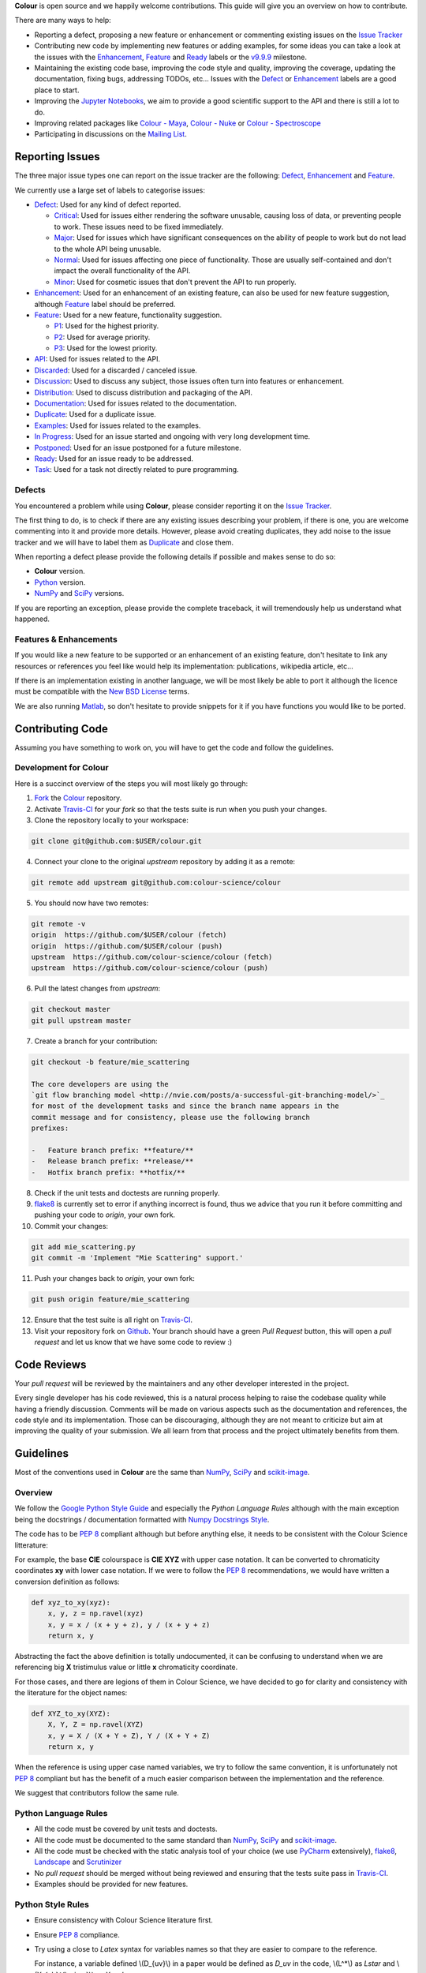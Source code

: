 .. title: Contributing
.. slug: contributing
.. date: 2015-11-25 05:35:44 UTC
.. tags:
.. category:
.. link:
.. description:
.. type: text

**Colour** is open source and we happily welcome contributions. This guide will
give you an overview on how to contribute.

There are many ways to help:

-   Reporting a defect, proposing a new feature or enhancement or
    commenting existing issues on the `Issue
    Tracker <https://github.com/colour-science/colour/issues>`_
-   Contributing new code by implementing new features or adding
    examples, for some ideas you can take a look at the issues with the
    `Enhancement <https://github.com/colour-science/colour/issues?q=is%3Aopen+is%3Aissue+label%3AEnhancement>`_,
    `Feature <https://github.com/colour-science/colour/issues?q=is%3Aopen+is%3Aissue+label%3AFeature>`_
    and
    `Ready <https://github.com/colour-science/colour/issues?q=is%3Aopen+is%3Aissue+label%3AReady>`_
    labels or the
    `v9.9.9 <https://github.com/colour-science/colour/issues?q=is%3Aopen+is%3Aissue+milestone%3Av9.9.9>`_
    milestone.
-   Maintaining the existing code base, improving the code style and quality,
    improving the coverage, updating the documentation, fixing bugs, addressing
    TODOs, etc... Issues with the
    `Defect <https://github.com/colour-science/colour/issues?q=is%3Aopen+is%3Aissue+label%3ADefect>`_
    or
    `Enhancement <https://github.com/colour-science/colour/issues?q=is%3Aopen+is%3Aissue+label%3AEnhancement>`_
    labels are a good place to start.
-   Improving the
    `Jupyter Notebooks <http://nbviewer.jupyter.org/github/colour-science/colour-notebooks/blob/master/notebooks/colour.ipynb>`_,
    we aim to provide a good scientific support to the API and there is still a
    lot to do.
-   Improving related packages like `Colour - Maya </colour-maya/>`_,
    `Colour - Nuke </colour-nuke/>`_ or `Colour -
    Spectroscope </colour-spectroscope/>`_
-   Participating in discussions on the `Mailing
    List <colour-science@googlegroups.com>`_.

Reporting Issues
----------------

The three major issue types one can report on the issue tracker are the
following:
`Defect <https://github.com/colour-science/colour/issues?q=is%3Aopen+is%3Aissue+label%3ADefect>`_,
`Enhancement <https://github.com/colour-science/colour/issues?q=is%3Aopen+is%3Aissue+label%3AEnhancement>`_
and
`Feature <https://github.com/colour-science/colour/issues?q=is%3Aopen+is%3Aissue+label%3AFeature>`_.

We currently use a large set of labels to categorise issues:

-   `Defect <https://github.com/colour-science/colour/issues?q=is%3Aopen+is%3Aissue+label%3ADefect>`_:
    Used for any kind of defect reported.

    -    `Critical <https://github.com/colour-science/colour/issues?q=is%3Aopen+is%3Aissue+label%3ACritical>`_:
         Used for issues either rendering the software unusable, causing loss of
         data, or preventing people to work. These issues need to be fixed
         immediately.
    -    `Major <https://github.com/colour-science/colour/issues?q=is%3Aopen+is%3Aissue+label%3AMajor>`_:
         Used for issues which have significant consequences on the ability of
         people to work but do not lead to the whole API being unusable.
    -    `Normal <https://github.com/colour-science/colour/issues?q=is%3Aopen+is%3Aissue+label%3ANormal>`_:
         Used for issues affecting one piece of functionality. Those are usually
         self-contained and don't impact the overall functionality of the API.
    -    `Minor <https://github.com/colour-science/colour/issues?q=is%3Aopen+is%3Aissue+label%3AMinor>`_:
         Used for cosmetic issues that don't prevent the API to run properly.

-   `Enhancement <https://github.com/colour-science/colour/issues?q=is%3Aopen+is%3Aissue+label%3AEnhancement>`_:
    Used for an enhancement of an existing feature, can also be used for new
    feature suggestion, although
    `Feature <https://github.com/colour-science/colour/issues?q=is%3Aopen+is%3Aissue+label%3AFeature>`_
    label should be preferred.
-   `Feature <https://github.com/colour-science/colour/issues?q=is%3Aopen+is%3Aissue+label%3AFeature>`_:
    Used for a new feature, functionality suggestion.

    -    `P1 <https://github.com/colour-science/colour/issues?q=is%3Aopen+is%3Aissue+label%3AP1>`_:
         Used for the highest priority.
    -    `P2 <https://github.com/colour-science/colour/issues?q=is%3Aopen+is%3Aissue+label%3AP2>`_:
         Used for average priority.
    -    `P3 <https://github.com/colour-science/colour/issues?q=is%3Aopen+is%3Aissue+label%3AP3>`_:
         Used for the lowest priority.

-   `API <https://github.com/colour-science/colour/issues?q=is%3Aopen+is%3Aissue+label%3AAPI>`_:
    Used for issues related to the API.
-   `Discarded <https://github.com/colour-science/colour/issues?q=is%3Aclose+is%3Aissue+label%3ADiscarded>`_:
    Used for a discarded / canceled issue.
-   `Discussion <https://github.com/colour-science/colour/issues?q=is%3Aopen+is%3Aissue+label%3ADiscussion>`_:
    Used to discuss any subject, those issues often turn into features or
    enhancement.
-   `Distribution <https://github.com/colour-science/colour/issues?q=is%3Aopen+is%3Aissue+label%3ADistribution>`_:
    Used to discuss distribution and packaging of the API.
-   `Documentation <https://github.com/colour-science/colour/issues?q=is%3Aopen+is%3Aissue+label%3ADocumentation>`_:
    Used for issues related to the documentation.
-   `Duplicate <https://github.com/colour-science/colour/issues?q=is%3Aopen+is%3Aissue+label%3ADuplicate>`_:
    Used for a duplicate issue.
-   `Examples <https://github.com/colour-science/colour/issues?q=is%3Aopen+is%3Aissue+label%3AExamples>`_:
    Used for issues related to the examples.
-   `In Progress <https://github.com/colour-science/colour/issues?q=is%3Aopen+is%3Aissue+label%3AIn%20Progress>`_:
    Used for an issue started and ongoing with very long development time.
-   `Postponed <https://github.com/colour-science/colour/issues?q=is%3Aopen+is%3Aissue+label%3APostponed>`_:
    Used for an issue postponed for a future milestone.
-   `Ready <https://github.com/colour-science/colour/issues?q=is%3Aopen+is%3Aissue+label%3AReady>`_:
    Used for an issue ready to be addressed.
-   `Task <https://github.com/colour-science/colour/issues?q=is%3Aopen+is%3Aissue+label%3ATask>`_:
    Used for a task not directly related to pure programming.

Defects
^^^^^^^

You encountered a problem while using **Colour**, please consider reporting it
on the `Issue Tracker <https://github.com/colour-science/colour/issues>`_.

The first thing to do, is to check if there are any existing issues describing
your problem, if there is one, you are welcome commenting into it and provide
more details. However, please avoid creating duplicates, they add noise to the
issue tracker and we will have to label them as
`Duplicate <https://github.com/colour-science/colour/issues?q=is%3Aopen+is%3Aissue+label%3ADuplicate>`_
and close them.

When reporting a defect please provide the following details if possible and
makes sense to do so:

-   **Colour** version.
-   `Python <https://www.python.org/>`_ version.
-   `NumPy <http://www.numpy.org/>`_ and `SciPy <http://www.scipy.org/>`_
    versions.

If you are reporting an exception, please provide the complete traceback, it
will tremendously help us understand what happened.

Features & Enhancements
^^^^^^^^^^^^^^^^^^^^^^^

If you would like a new feature to be supported or an enhancement of an
existing feature, don't hesitate to link any resources or references you feel
like would help its implementation: publications, wikipedia article, etc...

If there is an implementation existing in another language, we will be most
likely be able to port it although the licence must be compatible with the
`New BSD License <http://opensource.org/licenses/BSD-3-Clause>`_ terms.

We are also running `Matlab <http://www.mathworks.fr/products/matlab/>`_, so
don't hesitate to provide snippets for it if you have functions you would like
to be ported.

Contributing Code
-----------------

Assuming you have something to work on, you will have to get the code and
follow the guidelines.

Development for Colour
^^^^^^^^^^^^^^^^^^^^^^

Here is a succinct overview of the steps you will most likely go through:

1.  `Fork <https://github.com/colour-science/colour/fork>`_ the
    `Colour <https://github.com/colour-science/colour>`_ repository.
2.  Activate `Travis-CI <http://travis-ci.org/>`_ for your *fork* so that the
    tests suite is run when you push your changes.
3.  Clone the repository locally to your workspace:

.. code:: shell

    git clone git@github.com:$USER/colour.git

4.  Connect your clone to the original *upstream* repository by adding it as a
    remote:

.. code:: shell

    git remote add upstream git@github.com:colour-science/colour

5.  You should now have two remotes:

.. code:: shell

    git remote -v
    origin  https://github.com/$USER/colour (fetch)
    origin  https://github.com/$USER/colour (push)
    upstream  https://github.com/colour-science/colour (fetch)
    upstream  https://github.com/colour-science/colour (push)

6.  Pull the latest changes from *upstream*:

.. code:: shell

    git checkout master
    git pull upstream master

7.  Create a branch for your contribution:

.. code:: shell

    git checkout -b feature/mie_scattering

    The core developers are using the
    `git flow branching model <http://nvie.com/posts/a-successful-git-branching-model/>`_
    for most of the development tasks and since the branch name appears in the
    commit message and for consistency, please use the following branch
    prefixes:

    -   Feature branch prefix: **feature/**
    -   Release branch prefix: **release/**
    -   Hotfix branch prefix: **hotfix/**

8.  Check if the unit tests and doctests are running properly.
9.  `flake8 <https://pypi.python.org/pypi/flake8>`_ is currently set to error if
    anything incorrect is found, thus we advice that you run it before
    committing and pushing your code to *origin*, your own fork.
10. Commit your changes:

.. code:: shell

    git add mie_scattering.py
    git commit -m 'Implement "Mie Scattering" support.'

11. Push your changes back to *origin*, your own fork:

.. code:: shell

    git push origin feature/mie_scattering

12. Ensure that the test suite is all right on `Travis-CI <http://travis-ci.org/>`_.
13. Visit your repository fork on `Github <http://github.com/>`_. Your branch
    should have a green *Pull Request* button, this will open a *pull request*
    and let us know that we have some code to review :)

Code Reviews
------------

Your *pull request* will be reviewed by the maintainers and any other developer
interested in the project.

Every single developer has his code reviewed, this is a natural process helping
to raise the codebase quality while having a friendly discussion. Comments will
be made on various aspects such as the documentation and references, the code
style and its implementation. Those can be discouraging, although they are not
meant to criticize but aim at improving the quality of your submission. We all
learn from that process and the project ultimately benefits from them.

Guidelines
----------

Most of the conventions used in **Colour** are the same than
`NumPy <http://www.numpy.org/>`_, `SciPy <http://www.scipy.org/>`_ and
`scikit-image <http://scikit-image.org/>`_.

Overview
^^^^^^^^

We follow the `Google Python Style Guide <https://google-styleguide.googlecode.com/svn/trunk/pyguide.html>`_
and especially the *Python Language Rules* although with the main exception
being the docstrings / documentation formatted with `Numpy Docstrings Style <https://github.com/numpy/numpy/blob/master/doc/example.py>`_.

The code has to be `PEP 8 <http://legacy.python.org/dev/peps/pep-0008/>`_
compliant although but before anything else, it needs to be consistent with the
Colour Science litterature:

For example, the base **CIE** colourspace is **CIE XYZ** with upper case
notation. It can be converted to chromaticity coordinates **xy** with lower
case notation. If we were to follow the `PEP 8 <http://legacy.python.org/dev/peps/pep-0008/>`_
recommendations, we would have written a conversion definition as follows:

.. code:: python

    def xyz_to_xy(xyz):
        x, y, z = np.ravel(xyz)
        x, y = x / (x + y + z), y / (x + y + z)
        return x, y

Abstracting the fact the above definition is totally undocumented, it can be
confusing to understand when we are referencing big **X** tristimulus value or
little **x** chromaticity coordinate.

For those cases, and there are legions of them in Colour Science, we have
decided to go for clarity and consistency with the literature for the object
names:

.. code:: python

    def XYZ_to_xy(XYZ):
        X, Y, Z = np.ravel(XYZ)
        x, y = X / (X + Y + Z), Y / (X + Y + Z)
        return x, y

When the reference is using upper case named variables, we try to follow
the same convention, it is unfortunately not `PEP 8 <http://legacy.python.org/dev/peps/pep-0008/>`_
compliant but has the benefit of a much easier comparison between the
implementation and the reference.

We suggest that contributors follow the same rule.

Python Language Rules
^^^^^^^^^^^^^^^^^^^^^

-   All the code must be covered by unit tests and doctests.
-   All the code must be documented to the same standard than
    `NumPy <http://www.numpy.org/>`_, `SciPy <http://www.scipy.org/>`_
    and `scikit-image <http://scikit-image.org/>`_.
-   All the code must be checked with the static analysis tool of your choice
    (we use `PyCharm <http://www.jetbrains.com/pycharm/>`_ extensively),
    `flake8 <https://pypi.python.org/pypi/flake8>`_,  `Landscape <https://landscape.io/>`_
    and `Scrutinizer <https://scrutinizer-ci.com/>`_
-   No *pull request* should be merged without being reviewed and ensuring that
    the tests suite pass in `Travis-CI <http://travis-ci.org/>`_.
-   Examples should be provided for new features.

Python Style Rules
^^^^^^^^^^^^^^^^^^

-   Ensure consistency with Colour Science literature first.
-   Ensure `PEP 8 <http://legacy.python.org/dev/peps/pep-0008/>`_ compliance.
-   Try using a close to *Latex* syntax for variables names so that they are
    easier to compare to the reference.

    For instance, a variable defined \\(D\_{uv}\\) in a paper would be defined
    as *D\_uv* in the code, \\(L^\*\\) as *Lstar* and \\(X\_{ab}^{\\prime}\\) as
    *Xp\_ab*.
-   Try using uppercase for author names in definitions:

.. code:: python

    def CCT_to_xy_Kang2002(CCT):

-   Please use *British English* words instead of *American English* ones as
    the **CIE** does, the most important of all being **colour** instead of
    **color**. You can consult the `CIE Termlist <http://eilv.cie.co.at/>`_ if
    any doubts.
-   Import `NumPy <http://www.numpy.org/>`_ as follows:

.. code:: python

    import numpy as np

-   Doctests may need **ellipsis**, don't rely on global **nose** settings and
    specify it using the dedicated pragma as follows:

.. code:: python

    >>> Lab = np.array([100.00000000, -7.41787844, -15.85742105])
    >>> Lab_to_LCHab(Lab)  # doctest: +ELLIPSIS
    array([ 100.        ,   17.5066479...,  244.9304684...])

-   Numbers in the API are usually rounded as follows:

    -   Dataset numbers are kept as is if they are from a known reference or
        rounded to 15 digits if computed with the API (spectral power
        distributions, chromaticity coordinates, etc...).
    -   Unit tests and doctests input numbers are kept as is if they are from
        a reference or rounded to 8 digits if computed with the API.
    -   Unit tests output numbers are rounded to 8 digits.
    -   Doctests output numbers trimmed with **ellipsis** to 7 digits.
-   Some commonly used dataset elements have aliases like **'cie\_2\_1931'**
    for **'CIE 1931 2 Degree Standard Observer'**. Those are provided for
    convenience and are reserved for external usage, please use the long form
    for consistency across the API.
-   In the same way as above, some computation methods are using a title case
    like **'Ohno 2013'**, while the mapping object holding them is case
    insensitive, please use the title case form for consistency across the API.
-   Some very big lines sometimes cannot be wrapped (doctests, html links), you
    can use the **# noqa** pragma in those cases, although do it in last resort,
    we have already too much of them.
-   Avoid **/** to wrap lines, prefer using the parenthesis **()**.
-   The code formatting is performed using `Yapf <https://github.com/google/yapf>`_. You can invoke it recursively on a directory as follows:

.. code:: shell

          find . -type f -name '*.py' -exec yapf -p -i {} \;

-   Inline comments must have two spaces.
-   Ensure that you have blank line at the end of the files.
-   Ensure that trailing whitespaces are stripped.
-   Prefix unused variable with an underscore:

.. code:: python

    _L, a, b = tsplit(Lab)

Citations
^^^^^^^^^

It's likely that the code you contribute will be based upon references, we are
using the `APA 6th Edition <http://www.apastyle.org/>`_ citation style:

::

    Davis, W., & Ohno, Y. (2010). Color quality scale. Optical Engineering, 49(3), 33602–33616. doi:10.1117/1.3360335

::

    Wyszecki, G., & Stiles, W. S. (2000). Table I(6.5.3) Whiteness Formulae (Whiteness Measure Denoted by W). In Color Science: Concepts and Methods, Quantitative Data and Formulae (pp. 837–839). Wiley. ISBN:978-0471399186

::

    Lindbloom, B. (2014). RGB Working Space Information. Retrieved April 11, 2014, from http://www.brucelindbloom.com/WorkingSpaceInfo.html

We are storing all our citations in a database maintained by
`Mendeley <http://www.mendeley.com/>`_.

Commits
^^^^^^^

A good committing strategy implies that separated commits should be done for
any particular changes: One should not commit multiple bugs fixes or large
change sets at once.

This unnecessarily increase complexity for any code merge or rollbacks needs
and prevent a grainier control over the version control. One exception to this
rule is for the initial design steps when creating a new sub-package or
feature (please consider squashing the commits), but once the said sub-package
is in production, a regular committing strategy should be applied.

Commit messages need to use imperative syntax, the first commit line must be a
quick description of the modification content finished by a punctuation mark
and can be followed by a detailed description separated by one line break. If
the commit fixes a particular issue in the issue tracker, it's advised to state
it in the commit message using the following syntax: **Closes #32.**

::

    Yes:
    Implement "Yoshi Ohno" correlated colour temperature calculation.

    Closes #32.
    This implementation allows for a more precise correlated colour temperature
    calculation by using a two solutions hybrid approach.

::

    No:
    Coded new cool cct method

Feature Branches & History
^^^^^^^^^^^^^^^^^^^^^^^^^^

History should never be re-written, although while working on your local
**feature** branch, you may want to provide a cleaner commits history before
submitting a *pull request*. It is perfectly fine to modify your local branch
as you wish.

However, if you need to change history on a public and used **feature**
branch, please inform the `Colour developers <mailto:colour-science@googlegroups.com>`_
in order to avoid commit losses or a merging disaster.

Releasing Colour
----------------

The following stages help maintainers navigate through the release of a new
version of **Colour**:

.. raw:: html

    <ul>
        <li>
            <dl>
                <dt>Zenodo - Stage 1</dt>
                <dd>
                    <ul style="list-style-type: none;">
                        <li>
                            <div class="checkbox">
                                <input type="checkbox" value=""/>
                                <label class="strikethrough">Reserve
                                    <a class="reference external"
                                       href="https://zenodo.org/record/376790">Zenodo
                                        DOI</a>
                                </label>
                            </div>
                        </li>
                    </ul>
                </dd>
            </dl>
        </li>
        <li>
            <dl>
                <dt>Colour - Stage 1</dt>
                <dd>
                    <ul style="list-style-type: none;">
                        <li>
                            <div class="checkbox">
                                <input type="checkbox" value=""/>
                                <label class="strikethrough">Run units
                                    tests</label>
                            </div>
                        </li>
                        <li>
                            <div class="checkbox">
                                <input type="checkbox" value=""/>
                                <label class="strikethrough">Run Flake8</label>
                            </div>
                        </li>
                        <li>
                            <div class="checkbox">
                                <input type="checkbox" value=""/>
                                <label class="strikethrough">Run PyCharm's code
                                    inspection
                                </label>
                            </div>
                        </li>
                        <li>
                            <div class="checkbox">
                                <input type="checkbox" value=""/>
                                <label class="strikethrough">Check
                                    <a class="reference external"
                                       href="https://coveralls.io/github/colour-science/colour/">coveralls.io</a>
                                </label>
                            </div>
                        </li>
                        <li>
                            <div class="checkbox">
                                <input type="checkbox" value=""/>
                                <label class="strikethrough">Check
                                    <a class="reference external"
                                       href="https://scrutinizer-ci.com/g/colour-science/colour/">scrutinizer-ci</a>
                                </label>
                            </div>
                        </li>
                        <li>
                            <div class="checkbox">
                                <input type="checkbox" value=""/>
                                <label class="strikethrough">Check
                                    <a class="reference external"
                                       href="https://landscape.io/github/colour-science/colour/">landscape.io</a>
                                </label>
                            </div>
                        </li>
                        <li>
                            <div class="checkbox">
                                <input type="checkbox" value=""/>
                                <label class="strikethrough">Run
                                    <a class="reference external"
                                       href="https://github.com/colour-science/colour/blob/develop/utilities/run_examples.sh">run_examples.sh</a>
                                    utility
                                </label>
                            </div>
                            <pre class="code shell">./run_examples.sh</pre>
                        </li>
                        <li>
                            <div class="checkbox">
                                <input type="checkbox" value=""/>
                                <label class="strikethrough">Export PyCharm's TODO
                                    to
                                    <a class="reference external"
                                       href="https://github.com/colour-science/colour/blob/develop/TODO.rst">TODO.rst</a>
                                    file
                                </label>
                            </div>
                        </li>
                    </ul>
                    <ul>
                        <li>
                            <dl>
                                <dt>Export Bibliography</dt>
                                <dd>
                                    <ul style="list-style-type: none;">
                                        <li>
                                            <div class="checkbox">
                                                <input type="checkbox" value=""/>
                                                <label class="strikethrough">Export
                                                    bibliography to
                                                    <a class="reference external"
                                                       href="https://github.com/colour-science/colour/blob/develop/BIBLIOGRAPHY.rst">BIBLIOGRAPHY.rst</a>
                                                    file using the <a
                                                            class="reference external"
                                                            href="https://github.com/colour-science/colour/blob/develop/utilities/citations_scraping.py">citations_scraping.py</a>
                                                    module
                                                </label>
                                            </div>
                                        </li>
                                        <li>
                                            <div class="checkbox">
                                                <input type="checkbox" value=""/>
                                                <label class="strikethrough">Export
                                                    bibliography to
                                                    <a class="reference external"
                                                       href="https://github.com/colour-science/colour/blob/develop/BIBLIOGRAPHY.bib">BIBLIOGRAPHY.bib</a>
                                                    file using the <a
                                                            class="reference external"
                                                            href="http://www.mendeley.com/">Mendeley</a>
                                                </label>
                                            </div>
                                        </li>
                                    </ul>
                                </dd>
                            </dl>
                        </li>
                    </ul>
                    <ul style="list-style-type: none;">
                        <li>
                            <div class="checkbox">
                                <input type="checkbox" value=""/>
                                <label class="strikethrough">Build documentation
                                    files with
                                    <a class="reference external"
                                       href="https://github.com/colour-science/colour/blob/develop/utilities/build_sphinx_documentation.sh">build_sphinx_documentation.sh</a>
                                    utility:
                                </label>
                            </div>
                            <pre class="code shell">./build_sphinx_documentation.sh -ram</pre>
                        </li>
                    </ul>
                </dd>
            </dl>
        </li>
        <li>
            <dl>
                <dt>Colour - Notebooks</dt>
                <dd>
                    <ul style="list-style-type: none;">
                        <li>
                            <div class="checkbox">
                                <input type="checkbox" value=""/>
                                <label class="strikethrough">Run the Jupyter
                                    notebooks in
                                    <a class="reference external"
                                       href="https://github.com/colour-science/colour-notebooks">colour-notebooks</a>
                                </label>
                            </div>
                        </li>
                    </ul>
                </dd>
            </dl>
        </li>
        <li>
            <dl>
                <dt>Pypi - Stage 1</dt>
                <dd>
                    <ul style="list-style-type: none;">
                        <li>
                            <div class="checkbox">
                                <input type="checkbox" value=""/>
                                <label class="strikethrough">Lint <a
                                        class="reference external"
                                        href="https://github.com/colour-science/colour/blob/develop/README.rst">README.rst</a>
                                    with <a
                                            class="reference external"
                                            href="https://pypi.python.org/pypi/restructuredtext_lint">rst-lint</a>:
                                </label>
                            </div>
                            <pre class="code shell">rst-lint README.rst</pre>
                        </li>
                        <li>
                            <div class="checkbox">
                                <input type="checkbox" value=""/>
                                <label class="strikethrough">Build Pypi
                                    package:</label>
                            </div>
                            <pre class="code shell">python setup.py sdist
    python setup.py bdist_wheel --universal</pre>
                        </li>
                        <li>
                            <div class="checkbox">
                                <input type="checkbox" value=""/>
                                <label class="strikethrough">Test Pypi
                                    package:</label>
                            </div>
                            <pre class="code shell">cd dist/
    tar -xvf colour-science-*.tar.gz
    virtualenv colour-deploy
    source colour-deploy/bin/activate
    cd colour-science-*
    pip install numpy
    pip install -e .
    pip install matplotlib
    ./utilities/run_examples.sh</pre>
                        </li>
                    </ul>
                </dd>
            </dl>
        </li>
        <li>
            <dl>
                <dt>Colour - Stage 2</dt>
                <dd>
                    <ul>
                        <li>
                            <dl>
                                <dt>Raise Package Version</dt>
                                <dd>
                                    <ul style="list-style-type: none;">
                                        <li>
                                            <div class="checkbox">
                                                <input type="checkbox" value=""/>
                                                <label class="strikethrough"><a
                                                        class="reference external"
                                                        href="https://github.com/colour-science/colour/blob/develop/colour/__init__.py">__init__.py</a>
                                                </label>
                                            </div>
                                        </li>
                                        <li>
                                            <div class="checkbox">
                                                <input type="checkbox" value=""/>
                                                <label class="strikethrough"><a
                                                        class="reference external"
                                                        href="https://github.com/colour-science/colour/blob/develop/setup.py">setup.py</a>
                                                </label>
                                            </div>
                                        </li>
                                        <li>
                                        <li>
                                            <div class="checkbox">
                                                <input type="checkbox" value=""/>
                                                <label class="strikethrough"><a
                                                        class="reference external"
                                                        href="https://github.com/colour-science/colour/blob/develop/docs/conf.py">conf.py</a>
                                                </label>
                                            </div>
                                        </li>
                                    </ul>
                                    <p>A typical commit message for version raise
                                        is as follows:</p>
                                    <pre class="literal-block">Raise package version to 0.3.9.</pre>
                                </dd>
                            </dl>
                        </li>
                    </ul>
                    <ul>
                        <li>
                            <dl>
                                <dt>Update Zenodo DOI</dt>
                                <dd>
                                    <ul style="list-style-type: none;">
                                        <li>
                                            <div class="checkbox">
                                                <input type="checkbox" value=""/>
                                                <label class="strikethrough"><a
                                                        class="reference external"
                                                        href="https://github.com/colour-science/colour/blob/develop/README.rst">README.rst</a>
                                                </label>
                                            </div>
                                        </li>
                                        <li>
                                            <div class="checkbox">
                                                <input type="checkbox" value=""/>
                                                <label class="strikethrough"><a
                                                        class="reference external"
                                                        href="https://github.com/colour-science/colour/blob/develop/docs/index.rst">index.rst</a>
                                                </label>
                                            </div>
                                        </li>
                                    </ul>
                                </dd>
                            </dl>
                        </li>
                    </ul>
                </dd>
            </dl>
        </li>
        <li>
            <dl>
                <dt>Git</dt>
                <dd>
                    <ul style="list-style-type: none;">
                        <li>
                            <div class="checkbox">
                                <input type="checkbox" value=""/>
                                <label class="strikethrough">Tag/update Git
                                    <em>master</em> branch accordingly to <a
                                            class="reference external"
                                            href="https://danielkummer.github.io/git-flow-cheatsheet/">git-flow</a>
                                </label>
                            </div>
                            <p>A typical tag message for a <em>Colour</em> version
                                is as follows:</p>
                            <pre class="literal-block">Create Colour v0.3.9 version.</pre>
                        </li>
                    </ul>
                </dd>
            </dl>
        </li>
        <li>
            <dl>
                <dt>Github</dt>
                <dd>
                    <ul style="list-style-type: none;"
                        style="list-style-type: none;">
                        <li>
                            <div class="checkbox">
                                <input type="checkbox" value=""/>
                                <label class="strikethrough">Update <a
                                        class="reference external"
                                        href="https://github.com/colour-science/colour/releases">releases</a>
                                    page.</label>
                            </div>
                        </li>
                        <li>
                            <div class="checkbox">
                                <input type="checkbox" value=""/>
                                <label class="strikethrough">Check open issues on
                                    current <a
                                            class="reference external"
                                            href="https://github.com/colour-science/colour/milestones">milestone</a>
                                </label>
                            </div>
                        </li>
                    </ul>
                </dd>
            </dl>
        </li>
        <li>
            <dl>
                <dt>Pypi - Stage 2</dt>
                <dd>
                    <ul style="list-style-type: none;">
                        <li>
                            <div class="checkbox">
                                <input type="checkbox" value=""/>
                                <label class="strikethrough">Release Pypi
                                    package:</label>
                            </div>
                            <pre class="code shell">twine upload dist/*.tar.gz
    twine upload dist/*.whl</pre>
                        </li>
                    </ul>
                </dd>
            </dl>
        </li>
        <li>
            <dl>
                <dt>Zenodo - Stage 2</dt>
                <dd>
                    <ul style="list-style-type: none;">
                        <li>
                            <div class="checkbox">
                                <input type="checkbox" value=""/>
                                <label class="strikethrough">Upload Pypi package
                                    and create new version in
                                    <a class="reference external"
                                       href="https://zenodo.org/record/376790">Zenodo</a>
                                </label>
                            </div>
                        </li>
                    </ul>
                </dd>
            </dl>
        </li>
        <li>
            <dl>
                <dt>Conda-Forge</dt>
                <dd>
                    <ul style="list-style-type: none;">
                        <li>
                            <div class="checkbox">
                                <input type="checkbox" value=""/>
                                <label class="strikethrough">Create new
                                    <a class="reference external"
                                       href="https://github.com/conda-forge/colour-science-feedstock/blob/master/recipe/meta.yaml#L2">conda-forge</a>
                                    version. The <a class="reference external"
                                                    href="https://github.com/conda-forge/colour-science-feedstock/blob/master/recipe/meta.yaml#L3">sha256</a>
                                    attribute must be updated:
                                </label>
                            </div>
                            <pre class="code shell">openssl sha256 colour-science-*.tar.gz</pre>
                        </li>
                    </ul>
                </dd>
            </dl>
        </li>
        <li>
            <dl>
                <dt>colour-science.org</dt>
                <dd>
                    <ul style="list-style-type: none;">
                        <dl>
                            <dt>Update Release Links</dt>
                            <dd>
                                <ul style="list-style-type: none;">
                                    <li>
                                        <div class="checkbox">
                                            <input type="checkbox" value=""/>
                                            <label class="strikethrough"><a
                                                    class="reference external"
                                                    href="https://github.com/colour-science/colour-science.org/blob/master/conf.py">conf.py</a>
                                            </label>
                                        </div>
                                    </li>
                                    <li>
                                        <div class="checkbox">
                                            <input type="checkbox" value=""/>
                                            <label class="strikethrough"><a
                                                    class="reference external"
                                                    href="https://github.com/colour-science/colour-science.org/blob/master/stories/index.rst">index.rst</a>
                                            </label>
                                        </div>
                                    </li>
                                </ul>
                            </dd>
                        </dl>
                    </ul>
                    <ul style="list-style-type: none;">
                        <dl>
                            <dt>Update Documentation Links</dt>
                            <dd>
                                <ul style="list-style-type: none;">
                                    <li>
                                        <div class="checkbox">
                                            <input type="checkbox" value=""/>
                                            <label class="strikethrough"><a
                                                    class="reference external"
                                                    href="https://github.com/colour-science/colour-science.org/blob/master/stories/api-reference.rst">api-reference.rst</a>
                                            </label>
                                        </div>
                                    </li>
                                </ul>
                            </dd>
                        </dl>
                    </ul>
                    <ul>
                        <dl>
                            <dt>Update Zenodo Badge</dt>
                            <dd>
                                <ul style="list-style-type: none;">
                                    <li>
                                        <div class="checkbox">
                                            <input type="checkbox" value=""/>
                                            <label class="strikethrough"><a
                                                    class="reference external"
                                                    href="https://github.com/colour-science/colour-science.org/blob/master/conf.py">conf.py</a>
                                            </label>
                                        </div>
                                    </li>
                                    <li>
                                        <div class="checkbox">
                                            <input type="checkbox" value=""/>
                                            <label class="strikethrough"><a
                                                    class="reference external"
                                                    href="https://github.com/colour-science/colour-science.org/blob/master/stories/api-status-and-badges.rst">api-status-and-badges.rst</a>
                                            </label>
                                        </div>
                                    </li>
                                </ul>
                            </dd>
                        </dl>
                    </ul>
                    <ul style="list-style-type: none;">
                        <li>
                            <div class="checkbox">
                                <input type="checkbox" value=""/>
                                <label class="strikethrough">Run <a
                                        class="reference external"
                                        href="https://github.com/colour-science/colour-science.org/blob/master/stories/tutorial.ipynb">tutorial.ipynb</a>
                                    Jupyter notebook
                                </label>
                            </div>
                        </li>
                        <li>
                            <div class="checkbox">
                                <input type="checkbox" value=""/>
                                <label class="strikethrough">Update <a
                                        class="reference external"
                                        href="https://github.com/colour-science/colour-science.org/blob/master/stories/features.rst">features.rst</a>
                                    page
                                </label>
                            </div>
                        </li>
                        <li>
                            <div class="checkbox">
                                <input type="checkbox" value=""/>
                                <label class="strikethrough">Update <a
                                        class="reference external"
                                        href="https://github.com/colour-science/colour-science.org/blob/master/stories/bibliography.rst">bibliography.rst</a>
                                    page
                                </label>
                            </div>
                        </li>
                    </ul>
                </dd>
            </dl>
        </li>
        <li>
            <dl>
                <dt>Propaganda & Announcement</dt>
                <dd>
                    <ul style="list-style-type: none;">
                        <li>
                            <div class="checkbox">
                                <input type="checkbox" value=""/>
                                <label class="strikethrough"><a
                                        class="reference external"
                                        href="https://groups.google.com/forum/#!forum/colour-science/">colour-science
                                    - Google Groups</a>
                                </label>
                            </div>
                        </li>
                        <li>
                            <div class="checkbox">
                                <input type="checkbox" value=""/>
                                <label class="strikethrough">3D-Pro</label>
                            </div>
                        </li>
                        <li>
                            <div class="checkbox">
                                <input type="checkbox" value=""/>
                                <label class="strikethrough"><a
                                        class="reference external"
                                        href="https://buffer.com/">Buffer
                                    (Facebook/Linkedin/Twitter)</a>
                                </label>
                            </div>
                        </li>
                        <li>
                            <div class="checkbox">
                                <input type="checkbox" value=""/>
                                <label class="strikethrough"><a
                                        class="reference external"
                                        href="https://news.ycombinator.com/">Hacker
                                    News</a>
                                </label>
                            </div>
                        </li>
                        <li>
                            <div class="checkbox">
                                <input type="checkbox" value=""/>
                                <label class="strikethrough"><a
                                        class="reference external"
                                        href="https://www.reddit.com/r/Python/">Reddit</a>
                                </label>
                            </div>
                        </li>
                    </ul>
                </dd>
            </dl>
        </li>
    </ul>
